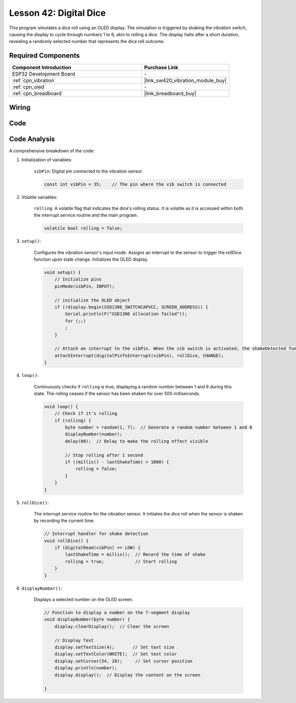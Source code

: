 .. _esp32_digital_dice:

Lesson 42: Digital Dice
=============================================================


This program simulates a dice roll using an OLED display. 
The simulation is triggered by shaking the vibration switch, causing the display to cycle through numbers 1 to 6, 
akin to rolling a dice. 
The display halts after a short duration, revealing a randomly selected number that represents the dice roll outcome.



Required Components
---------------------------

.. list-table::
    :widths: 30 20
    :header-rows: 1

    *   - Component Introduction
        - Purchase Link

    *   - ESP32 Development Board
        - \-
    *   - :ref:`cpn_vibration`
        - |link_sw420_vibration_module_buy|
    *   - :ref:`cpn_oled`
        - \-
    *   - :ref:`cpn_breadboard`
        - |link_breadboard_buy|
        

Wiring
---------------------------

.. image:: img/Lesson_42_Digital_dice_esp32_bb.png
    :width: 100%


Code
---------------------------

.. raw:: html

    <iframe src=https://create.arduino.cc/editor/sunfounder01/f3c250f6-c5f6-4dc9-906a-a5a914741fe3/preview?embed style="height:510px;width:100%;margin:10px 0" frameborder=0></iframe>

Code Analysis
---------------------------

A comprehensive breakdown of the code:

1. Initialization of variables:

    ``vibPin``: Digital pin connected to the vibration sensor.

    .. code-block:: arduino

        const int vibPin = 35;    // The pin where the vib switch is connected

2. Volatile variables:

    ``rolling``: A volatile flag that indicates the dice's rolling status. It is volatile as it is accessed within both the interrupt service routine and the main program.

    .. code-block:: arduino

        volatile bool rolling = false;


3. ``setup()``:

    Configures the vibration sensor's input mode.
    Assigns an interrupt to the sensor to trigger the rollDice function upon state change.
    Initializes the OLED display.

    .. code-block:: arduino

        void setup() {
            // Initialize pins
            pinMode(vibPin, INPUT);  

            // initialize the OLED object
            if (!display.begin(SSD1306_SWITCHCAPVCC, SCREEN_ADDRESS)) {
                Serial.println(F("SSD1306 allocation failed"));
                for (;;)
                ;
            }

            // Attach an interrupt to the vibPin. When the vib switch is activated, the shakeDetected function will be called
            attachInterrupt(digitalPinToInterrupt(vibPin), rollDice, CHANGE);
        }



4. ``loop()``:

    Continuously checks if ``rolling`` is true, displaying a random number between 1 and 6 during this state. The rolling ceases if the sensor has been shaken for over 500 milliseconds.

    .. code-block:: arduino

        void loop() {
            // Check if it's rolling
            if (rolling) {
                byte number = random(1, 7);  // Generate a random number between 1 and 6
                displayNumber(number);
                delay(80);  // Delay to make the rolling effect visible

                // Stop rolling after 1 second
                if ((millis() - lastShakeTime) > 1000) {
                    rolling = false;
                }
            }
        }

5. ``rollDice()``:

    The interrupt service routine for the vibration sensor. It initiates the dice roll when the sensor is shaken by recording the current time.

    .. code-block:: arduino

        // Interrupt handler for shake detection
        void rollDice() {
            if (digitalRead(vibPin) == LOW) {
                lastShakeTime = millis();  // Record the time of shake
                rolling = true;            // Start rolling
            }
        }


6. ``displayNumber()``:

    Displays a selected number on the OLED screen.

    .. code-block:: arduino

        // Function to display a number on the 7-segment display
        void displayNumber(byte number) {
            display.clearDisplay();  // Clear the screen

            // Display Text
            display.setTextSize(4);       // Set text size
            display.setTextColor(WHITE);  // Set text color
            display.setCursor(54, 20);     // Set cursor position
            display.println(number);
            display.display();  // Display the content on the screen

        }